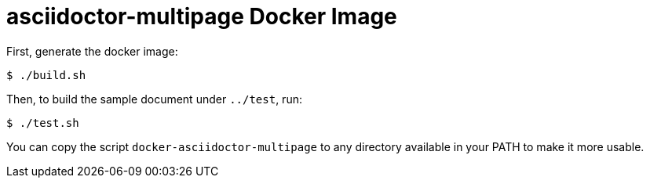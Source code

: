 = asciidoctor-multipage Docker Image

First, generate the docker image:

----
$ ./build.sh
----

Then, to build the sample document under `../test`, run:

----
$ ./test.sh
----

You can copy the script `docker-asciidoctor-multipage` to any directory
available in your PATH to make it more usable.
